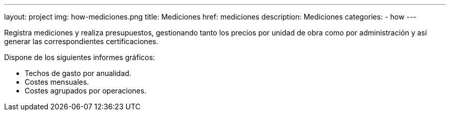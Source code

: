 ---
layout: project
img: how-mediciones.png
title: Mediciones
href: mediciones
description: Mediciones
categories:
- how
---

Registra mediciones y realiza presupuestos, gestionando tanto los precios por unidad de obra
como por administración y así generar las correspondientes certificaciones.

Dispone de los siguientes informes gráficos:
+++
<ul class="list-unstyled">
<li><i class="fa fa-file-o"></i> Techos de gasto por anualidad.</li>
<li><i class="fa fa-file-o"></i> Costes mensuales.</li>
<li><i class="fa fa-file-o"></i> Costes agrupados por operaciones.</li>
</ul>
+++


